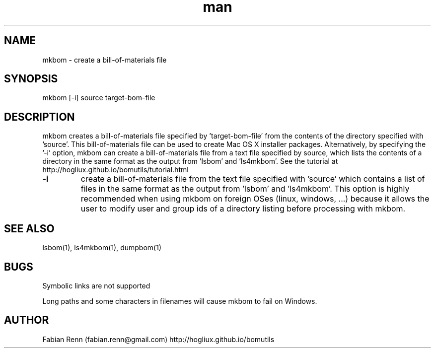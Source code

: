 .\" Manpage for mkbom.
.\" Contact bomutils@gmail.com
.TH man 1 "28 July 2013" "1.0" "mkbom man page"
.SH NAME
mkbom \- create a bill-of-materials file
.SH SYNOPSIS
mkbom [-i] source target-bom-file
.SH DESCRIPTION
.PP
mkbom creates a bill-of-materials file specified by 'target-bom-file' from the contents of the directory specified with 'source'. This bill-of-materials file can be used to create Mac OS X installer packages. Alternatively, by specifying the '-i' option, mkbom can create a bill-of-materials file from a text file specified by source, which lists the contents of a directory in the same format as the output from 'lsbom' and 'ls4mkbom'. See the tutorial at http://hogliux.github.io/bomutils/tutorial.html
.TP
\fB\-i\fR
create a bill-of-materials file from the text file specified with 'source' which contains a list of files in the same format as the output from 'lsbom' and 'ls4mkbom'. This option is highly recommended when using mkbom on foreign OSes (linux, windows, ...) because it allows the user to modify user and group ids of a directory listing before processing with mkbom.
.SH SEE ALSO
lsbom(1), ls4mkbom(1), dumpbom(1)
.SH BUGS
Symbolic links are not supported
.PP
Long paths and some characters in filenames will cause mkbom to fail on Windows.
.SH AUTHOR
Fabian Renn (fabian.renn@gmail.com)
http://hogliux.github.io/bomutils
